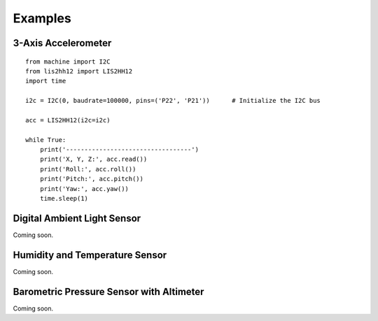 .. _pytrack_examples:

Examples
--------

3-Axis Accelerometer
====================

::

 from machine import I2C
 from lis2hh12 import LIS2HH12
 import time

 i2c = I2C(0, baudrate=100000, pins=('P22', 'P21'))      # Initialize the I2C bus

 acc = LIS2HH12(i2c=i2c)

 while True:
     print('----------------------------------')
     print('X, Y, Z:', acc.read())
     print('Roll:', acc.roll())
     print('Pitch:', acc.pitch())
     print('Yaw:', acc.yaw())
     time.sleep(1)

Digital Ambient Light Sensor
============================

Coming soon.

Humidity and Temperature Sensor
===============================

Coming soon.

Barometric Pressure Sensor with Altimeter
=========================================

Coming soon.
